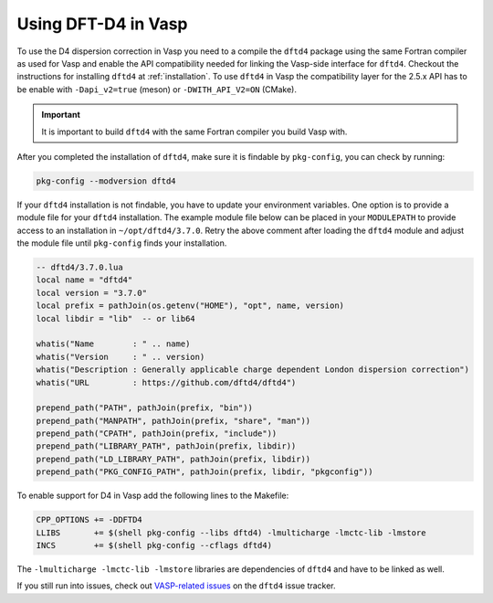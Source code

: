 Using DFT-D4 in Vasp
====================

To use the D4 dispersion correction in Vasp you need to a compile the ``dftd4`` package using the same Fortran compiler as used for Vasp and enable the API compatibility needed for linking the Vasp-side interface for ``dftd4``.
Checkout the instructions for installing ``dftd4`` at :ref:`installation`.
To use ``dftd4`` in Vasp the compatibility layer for the 2.5.x API has to be enable with ``-Dapi_v2=true`` (meson) or ``-DWITH_API_V2=ON`` (CMake).

.. important::

   It is important to build ``dftd4`` with the same Fortran compiler you build Vasp with.

After you completed the installation of ``dftd4``, make sure it is findable by ``pkg-config``, you can check by running:

.. code-block:: text

   pkg-config --modversion dftd4


If your ``dftd4`` installation is not findable, you have to update your environment variables.
One option is to provide a module file for your ``dftd4`` installation.
The example module file below can be placed in your ``MODULEPATH`` to provide access to an installation in ``~/opt/dftd4/3.7.0``.
Retry the above comment after loading the ``dftd4`` module and adjust the module file until ``pkg-config`` finds your installation.

.. code-block:: lua

   -- dftd4/3.7.0.lua
   local name = "dftd4"
   local version = "3.7.0"
   local prefix = pathJoin(os.getenv("HOME"), "opt", name, version)
   local libdir = "lib"  -- or lib64

   whatis("Name        : " .. name)
   whatis("Version     : " .. version)
   whatis("Description : Generally applicable charge dependent London dispersion correction")
   whatis("URL         : https://github.com/dftd4/dftd4")

   prepend_path("PATH", pathJoin(prefix, "bin"))
   prepend_path("MANPATH", pathJoin(prefix, "share", "man"))
   prepend_path("CPATH", pathJoin(prefix, "include"))
   prepend_path("LIBRARY_PATH", pathJoin(prefix, libdir))
   prepend_path("LD_LIBRARY_PATH", pathJoin(prefix, libdir))
   prepend_path("PKG_CONFIG_PATH", pathJoin(prefix, libdir, "pkgconfig"))


To enable support for D4 in Vasp add the following lines to the Makefile:

.. code-block:: make

   CPP_OPTIONS += -DDFTD4
   LLIBS       += $(shell pkg-config --libs dftd4) -lmulticharge -lmctc-lib -lmstore
   INCS        += $(shell pkg-config --cflags dftd4)

The ``-lmulticharge -lmctc-lib -lmstore`` libraries are dependencies of ``dftd4`` and have to be linked as well.

If you still run into issues, check out `VASP-related issues <https://github.com/dftd4/dftd4/issues?q=label%3Avasp%20>`_ on the ``dftd4`` issue tracker.
